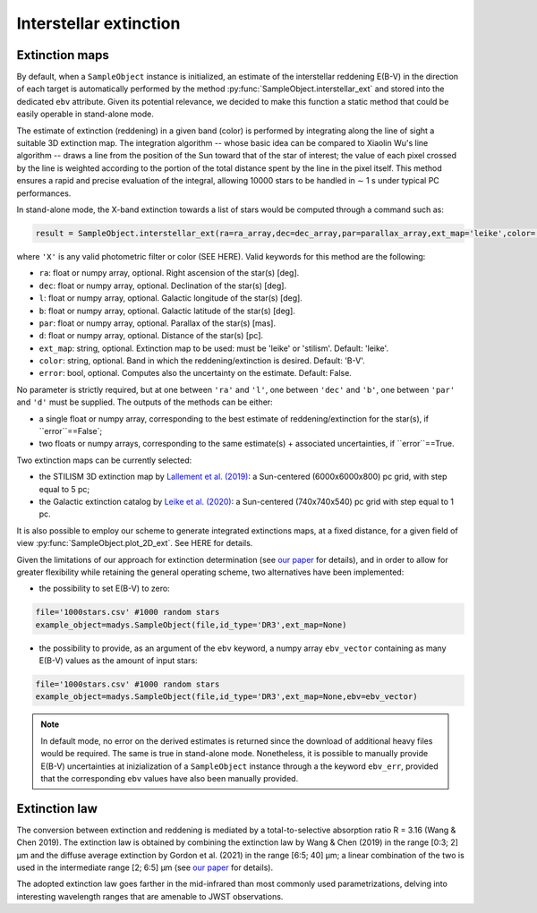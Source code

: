 Interstellar extinction
====

Extinction maps
------------

By default, when a ``SampleObject`` instance is initialized, an estimate of the interstellar reddening E(B-V) in the direction of each target is automatically performed by the method :py:func:`SampleObject.interstellar_ext` and stored into the dedicated ``ebv`` attribute. Given its potential relevance, we decided to make this function a static method  that could be easily operable in stand-alone mode.

The estimate of extinction (reddening) in a given band (color) is performed by integrating along the line of sight a suitable 3D extinction map. The integration algorithm -- whose basic idea can be compared to Xiaolin Wu's line algorithm -- draws a line from the position of the Sun toward that of the star of interest; the value of each pixel crossed by the line is weighted according to the portion of the total distance spent by the line in the pixel itself. This method ensures a rapid and precise evaluation of the integral, allowing 10000 stars to be handled in ∼ 1 s under typical PC performances.

In stand-alone mode, the X-band extinction towards a list of stars would be computed through a command such as:

.. code-block:: python

   result = SampleObject.interstellar_ext(ra=ra_array,dec=dec_array,par=parallax_array,ext_map='leike',color='X'):

where ``'X'`` is any valid photometric filter or color (SEE HERE). Valid keywords for this method are the following:

* ``ra``: float or numpy array, optional. Right ascension of the star(s) [deg].
* ``dec``: float or numpy array, optional. Declination of the star(s) [deg].
* ``l``: float or numpy array, optional. Galactic longitude of the star(s) [deg].
* ``b``: float or numpy array, optional. Galactic latitude of the star(s) [deg].
* ``par``: float or numpy array, optional. Parallax of the star(s) [mas].
* ``d``: float or numpy array, optional. Distance of the star(s) [pc].
* ``ext_map``: string, optional. Extinction map to be used: must be 'leike' or 'stilism'. Default: 'leike'.
* ``color``: string, optional. Band in which the reddening/extinction is desired. Default: 'B-V'.
* ``error``: bool, optional. Computes also the uncertainty on the estimate. Default: False.

No parameter is strictly required, but at one between ``'ra'`` and ``'l'``, one between ``'dec'`` and ``'b'``, one between ``'par'`` and ``'d'`` must be supplied. The outputs of the methods can be either:

* a single float or numpy array, corresponding to the best estimate of reddening/extinction for the star(s), if ``error``==False`;
* two floats or numpy arrays, corresponding to the same estimate(s) + associated uncertainties, if ``error``==True.

Two extinction maps can be currently selected:

* the STILISM 3D extinction map by `Lallement et al. (2019) <https://ui.adsabs.harvard.edu/abs/2019A%26A...625A.135L/abstract>`_: a Sun-centered (6000x6000x800) pc grid, with step equal to 5 pc;
* the Galactic extinction catalog by `Leike et al. (2020) <https://ui.adsabs.harvard.edu/abs/2020A%26A...639A.138L/abstract>`_: a Sun-centered (740x740x540) pc grid with step equal to 1 pc.

It is also possible to employ our scheme to generate integrated extinctions maps, at a fixed distance, for a given field of view :py:func:`SampleObject.plot_2D_ext`. See HERE for details.

Given the limitations of our approach for extinction determination (see `our paper <https://ui.adsabs.harvard.edu/abs/2022A%26A...666A..15S/abstract>`_ for details), and in order to allow for greater flexibility while retaining the general operating scheme, two alternatives have been implemented:

* the possibility to set E(B-V) to zero:

.. code-block:: python

   file='1000stars.csv' #1000 random stars
   example_object=madys.SampleObject(file,id_type='DR3',ext_map=None) 

* the possibility to provide, as an argument of the ``ebv`` keyword, a numpy array ``ebv_vector`` containing as many E(B-V) values as the amount of input stars:

.. code-block:: python

   file='1000stars.csv' #1000 random stars
   example_object=madys.SampleObject(file,id_type='DR3',ext_map=None,ebv=ebv_vector) 


.. note::

   In default mode, no error on the derived estimates is returned since the download of additional heavy files would be required. The same is true in stand-alone mode. Nonetheless, it is possible to manually provide E(B-V) uncertainties at inizialization of a ``SampleObject`` instance through a the keyword ``ebv_err``, provided that the corresponding ``ebv`` values have also been manually provided.
   

Extinction law
------------  

The conversion between extinction and reddening is mediated by a total-to-selective absorption ratio R = 3.16 (Wang & Chen 2019). The extinction law is obtained by combining the
extinction law by Wang & Chen (2019) in the range [0:3; 2] µm and the diffuse average extinction by Gordon et al. (2021) in the range [6:5; 40] µm; a linear combination of the two is used in the intermediate range [2; 6:5] µm (see `our paper <https://ui.adsabs.harvard.edu/abs/2022A%26A...666A..15S/abstract>`_ for details).

.. image:: images/ext_law.png

The adopted extinction law goes farther in the mid-infrared than most commonly used parametrizations, delving into interesting wavelength ranges that are amenable to JWST observations.
